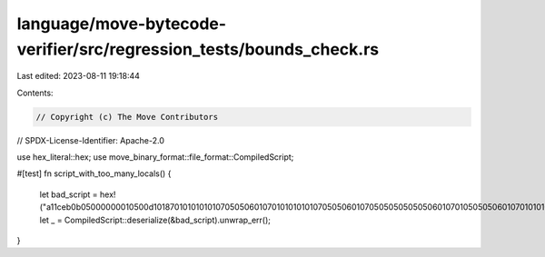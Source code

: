 language/move-bytecode-verifier/src/regression_tests/bounds_check.rs
====================================================================

Last edited: 2023-08-11 19:18:44

Contents:

.. code-block:: rs

    // Copyright (c) The Move Contributors
// SPDX-License-Identifier: Apache-2.0

use hex_literal::hex;
use move_binary_format::file_format::CompiledScript;

#[test]
fn script_with_too_many_locals() {
    let bad_script = hex!("a11ceb0b05000000010500d1018701010101010705050601070101010101070505060107050505050505060107010505050601070101010101070505060107050a0101010101070505060107010101010107050506010705050505050506010701050505060107010101010107010101010c0c0c0c0c0c0c0c0c0c0c0c0c0c0c0c0c0c0c0c0c0c0c0c0c0c0c0c0c0c0c0c0c0c0c0c0c0c0c0c0c0c0c0c0c0c0c0c0c050c0c0c0c0c0c0c0c0c0c0c012d0c0c0c0c0c0c0c0c0c0c0c0c0c0c0c0c0c0c0c0c0c0c0c0c0c0c0c0c0c0c0c0c0c0c0c0c0c0c0c0c0c0c0c030602000000070b010c000a20010b000c010500");
    let _ = CompiledScript::deserialize(&bad_script).unwrap_err();
}


